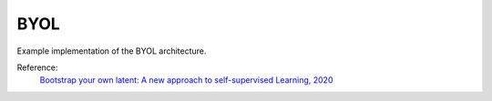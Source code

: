 .. _byol:

BYOL
====

Example implementation of the BYOL architecture.

Reference:
    `Bootstrap your own latent: A new approach to self-supervised Learning, 2020 <https://arxiv.org/abs/2006.07733>`_


.. tabs::

    .. tab:: PyTorch

        This example can be run from the command line with::

            python lightly/examples/pytorch/byol.py

        .. literalinclude:: ../../../examples/pytorch/byol.py

    .. tab:: Lightning

        This example can be run from the command line with::

            python lightly/examples/pytorch_lightning/byol.py

        .. literalinclude:: ../../../examples/pytorch_lightning/byol.py

    .. tab:: Lightning Distributed

        This example runs on multiple gpus using Distributed Data Parallel (DDP)
        training with Pytorch Lightning. At least one GPU must be available on 
        the system. The example can be run from the command line with::

            python lightly/examples/pytorch_lightning_distributed/byol.py

        The model differs in the following ways from the non-distributed
        implementation:

        - Distributed Data Parallel is enabled
        - Synchronized Batch Norm is used in place of standard Batch Norm

        Note that Synchronized Batch Norm is optional and the model can also be 
        trained without it. Without Synchronized Batch Norm the batch norm for 
        each GPU is only calculated based on the features on that specific GPU.

        .. literalinclude:: ../../../examples/pytorch_lightning_distributed/byol.py
